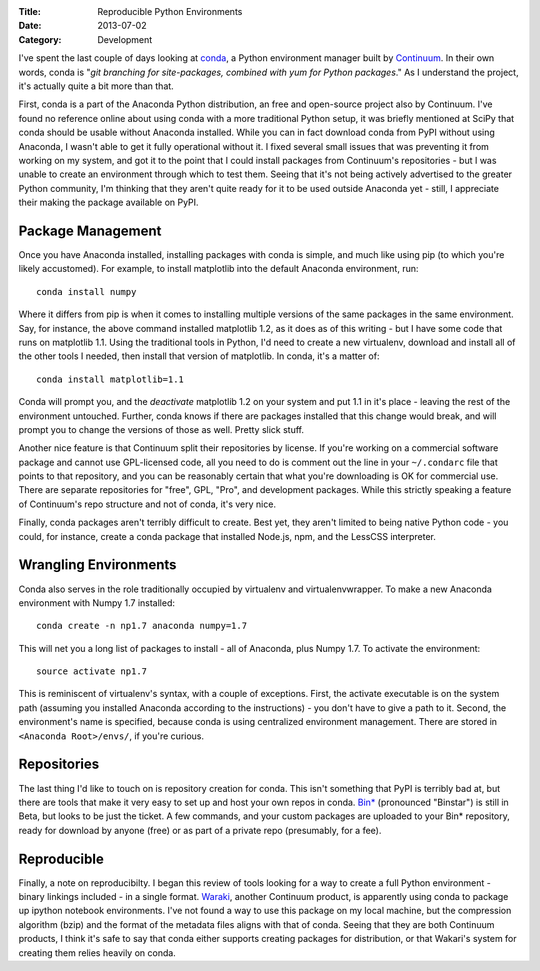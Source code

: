:Title: Reproducible Python Environments
:Date: 2013-07-02
:Category: Development

I've spent the last couple of days looking at conda_, a Python environment
manager built by Continuum_. In their own words, conda
is "*git branching for site-packages, combined with yum for Python packages*."
As I understand the project, it's actually quite a bit more than that.

First, conda is a part of the Anaconda Python distribution, an free and
open-source project also by Continuum. I've found no reference online about
using conda with a more traditional Python setup, it was briefly mentioned at
SciPy that conda should be usable without Anaconda installed. While you can in
fact download conda from PyPI without using Anaconda, I wasn't able to get it
fully operational without it. I fixed several small issues that was preventing
it from working on my system, and got it to the point that I could install
packages from Continuum's repositories - but I was unable to create an
environment through which to test them. Seeing that it's not being actively
advertised to the greater Python community, I'm thinking that they aren't quite
ready for it to be used outside Anaconda yet - still, I appreciate their making
the package available on PyPI.

Package Management
==================

Once you have Anaconda installed, installing packages with conda is simple, and
much like using pip (to which you're likely accustomed). For example, to install
matplotlib into the default Anaconda environment, run::

    conda install numpy

Where it differs from pip is when it comes to installing multiple versions of
the same packages in the same environment. Say, for instance, the above command
installed matplotlib 1.2, as it does as of this writing - but I have some code
that runs on matplotlib 1.1. Using the traditional tools in Python, I'd need to
create a new virtualenv, download and install all of the other tools I needed,
then install that version of matplotlib. In conda, it's a matter of::

    conda install matplotlib=1.1

Conda will prompt you, and the *deactivate*
matplotlib 1.2 on your system and put 1.1 in it's place - leaving the rest of
the environment untouched. Further, conda knows if there are packages installed
that this change would break, and will prompt you to change the versions of
those as well. Pretty slick stuff.

Another nice feature is that Continuum split their repositories by license. If
you're working on a commercial software package and cannot use GPL-licensed
code, all you need to do is comment out the line in your ``~/.condarc`` file
that points to that repository, and you can be reasonably certain that what
you're downloading is OK for commercial use. There are separate repositories for
"free", GPL, "Pro", and development packages. While this strictly speaking a
feature of Continuum's repo structure and not of conda, it's very nice.

Finally, conda packages aren't terribly difficult to create. Best yet, they
aren't limited to being native Python code - you could, for instance, create a
conda package that installed Node.js, npm, and the LessCSS interpreter.

Wrangling Environments
======================

Conda also serves in the role traditionally occupied by virtualenv and
virtualenvwrapper. To make a new Anaconda environment with Numpy 1.7 installed::

    conda create -n np1.7 anaconda numpy=1.7

This will net you a long list of packages to install - all of Anaconda, plus
Numpy 1.7. To activate the environment::

    source activate np1.7

This is reminiscent of virtualenv's syntax, with a couple of exceptions. First,
the activate executable is on the system path (assuming you installed Anaconda
according to the instructions) - you don't have to give a path to it. Second,
the environment's name is specified, because conda is using centralized
environment management. There are stored in ``<Anaconda Root>/envs/``, if you're
curious.

Repositories
============

The last thing I'd like to touch on is repository creation for conda. This isn't
something that PyPI is terribly bad at, but there are tools that make it very
easy to set up and host your own repos in conda. `Bin*`_
(pronounced "Binstar") is still in Beta, but looks to be just the ticket.
A few commands, and your custom packages are uploaded to your Bin* repository,
ready for download by anyone (free) or as part of a private repo (presumably,
for a fee).

Reproducible
============

Finally, a note on reproducibilty. I began this review of tools looking for a
way to create a full Python environment - binary linkings included - in a single
format. `Waraki <http://wakari.io>`_, another Continuum product, is apparently
using conda to package up ipython notebook environments. I've not found a way to
use this package on my local machine, but the compression algorithm (bzip) and
the format of the metadata files aligns with that of conda. Seeing that they
are both Continuum products, I think it's safe to say that conda either supports
creating packages for distribution, or that Wakari's system for creating them
relies heavily on conda.

.. _Continuum: http://continuum.io/
.. _Bin*: http://binstar.org/
.. _conda: http://www.continuum.io/blog/conda